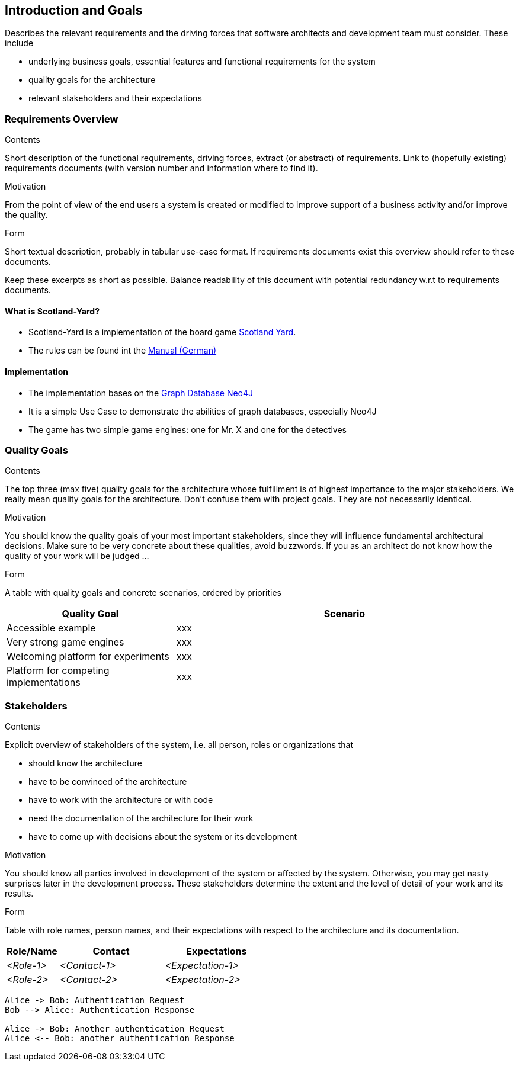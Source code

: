 [[section-introduction-and-goals]]
== Introduction and Goals

[role="arc42help"]
****
Describes the relevant requirements and the driving forces that software architects and development
team must consider. These include

* underlying business goals, essential features and functional requirements for the system
* quality goals for the architecture
* relevant stakeholders and their expectations
****

=== Requirements Overview

[role="arc42help"]
****
.Contents
Short description of the functional requirements, driving forces, extract (or abstract) of
requirements. Link to (hopefully existing) requirements documents (with version number and
information where to find it).

.Motivation
From the point of view of the end users a system is created or modified to improve support of a
business activity and/or improve the quality.

.Form
Short textual description, probably in tabular use-case format. If requirements documents exist this
overview should refer to these documents.

Keep these excerpts as short as possible. Balance readability of this document with potential
redundancy w.r.t to requirements documents.
****

==== What is Scotland-Yard?

* Scotland-Yard is a implementation of the board game
https://en.wikipedia.org/wiki/Scotland_Yard_(board_game)[Scotland Yard].
* The rules can be found int the
http://www.brettspiele-report.de/images/scotland_yard/Spielanleitung_Scotland_Yard.pdf[Manual
(German)]

==== Implementation

* The implementation bases on the https://neo4j.com/[Graph Database Neo4J]
* It is a simple Use Case to demonstrate the abilities of graph databases, especially Neo4J
* The game has two simple game engines: one for Mr. X and one for the detectives

=== Quality Goals

[role="arc42help"]
****
.Contents
The top three (max five) quality goals for the architecture whose fulfillment is of highest
importance to the major stakeholders. We really mean quality goals for the architecture. Don't
confuse them with project goals. They are not necessarily identical.

.Motivation
You should know the quality goals of your most important stakeholders, since they will influence
fundamental architectural decisions. Make sure to be very concrete about these qualities, avoid
buzzwords. If you as an architect do not know how the quality of your work will be judged …

.Form
A table with quality goals and concrete scenarios, ordered by priorities
****

[cols="1,2a",options="header"]
|===
|Quality Goal
|Scenario

|Accessible example
|xxx

|Very strong game engines
|xxx

|Welcoming platform for experiments
|xxx

|Platform for competing implementations
|xxx
|===

=== Stakeholders

[role="arc42help"]
****
.Contents
Explicit overview of stakeholders of the system, i.e. all person, roles or organizations that

* should know the architecture
* have to be convinced of the architecture
* have to work with the architecture or with code
* need the documentation of the architecture for their work
* have to come up with decisions about the system or its development

.Motivation
You should know all parties involved in development of the system or affected by the system.
Otherwise, you may get nasty surprises later in the development process.
These stakeholders determine the extent and the level of detail of your work and its results.

.Form
Table with role names, person names, and their expectations with respect to the architecture and its
documentation.
****

[options="header",cols="1,2,2"]
|===
|Role/Name|Contact|Expectations
| _<Role-1>_ | _<Contact-1>_ | _<Expectation-1>_
| _<Role-2>_ | _<Contact-2>_ | _<Expectation-2>_
|===

[plantuml, "test", png]
----
Alice -> Bob: Authentication Request
Bob --> Alice: Authentication Response

Alice -> Bob: Another authentication Request
Alice <-- Bob: another authentication Response
----